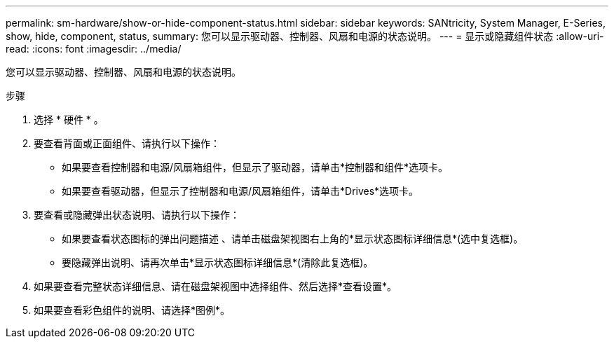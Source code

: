 ---
permalink: sm-hardware/show-or-hide-component-status.html 
sidebar: sidebar 
keywords: SANtricity, System Manager, E-Series, show, hide, component, status, 
summary: 您可以显示驱动器、控制器、风扇和电源的状态说明。 
---
= 显示或隐藏组件状态
:allow-uri-read: 
:icons: font
:imagesdir: ../media/


[role="lead"]
您可以显示驱动器、控制器、风扇和电源的状态说明。

.步骤
. 选择 * 硬件 * 。
. 要查看背面或正面组件、请执行以下操作：
+
** 如果要查看控制器和电源/风扇箱组件，但显示了驱动器，请单击*控制器和组件*选项卡。
** 如果要查看驱动器，但显示了控制器和电源/风扇箱组件，请单击*Drives*选项卡。


. 要查看或隐藏弹出状态说明、请执行以下操作：
+
** 如果要查看状态图标的弹出问题描述 、请单击磁盘架视图右上角的*显示状态图标详细信息*(选中复选框)。
** 要隐藏弹出说明、请再次单击*显示状态图标详细信息*(清除此复选框)。


. 如果要查看完整状态详细信息、请在磁盘架视图中选择组件、然后选择*查看设置*。
. 如果要查看彩色组件的说明、请选择*图例*。

